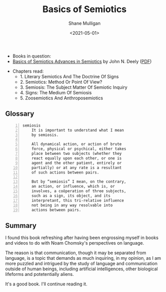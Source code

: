 #+HUGO_BASE_DIR: /home/shane/var/smulliga/source/git/semiosis/semiosis-hugo
#+HUGO_SECTION: ./reviews

#+TITLE: Basics of Semiotics
#+DATE: <2021-05-01>
#+AUTHOR: Shane Mulligan
#+KEYWORDS: linguistics semiotics

+ Books in question:
- _Basics of Semiotics Advances in Semiotics_ by John N. Deely ([[http://library.lol/main/76679C58CDB995642645E25913B4E93F][PDF]])

[[./basics-of-semiotics-cover.jpg]]

+ Chapters read:
  - 1. Literary Semiotics And The Doctrine Of Signs
  - 2. Semiotics: Method Or Point Of View?
  - 3. Semiosis: The Subject Matter Of Semiotic Inquiry
  - 4. Signs: The Medium Of Semiosis
  - 5. Zoosemiotics And Anthroposemiotics

** Glossary
#+BEGIN_SRC text -n :async :results verbatim code
  semiosis
      It is important to understand what I mean
      by semiosis.
    
      All dynamical action, or action of brute
      force, physical or psychical, either takes
      place between two subjects (whether they
      react equally upon each other, or one is
      agent and the other patient, entirely or
      partially) or at any rate is a resultant
      of such actions between pairs.
    
      But by “semiosis” I mean, on the contrary,
      an action, or influence, which is, or
      involves, a coöperation of three subjects,
      such as a sign, its object, and its
      interpretant, this tri-relative influence
      not being in any way resolvable into
      actions between pairs.
#+END_SRC

** Summary
I found this book refreshing after having been
engrossing myself in books and videos to do
with Noam Chomsky's perspectives on language.

The reason is that communication, though it
may be separated from language, is a topic
that demands as much inquiring, in my opinion,
as I am more puzzled and intrigued by the
study of language and communication outside of
human beings, including artificial
intelligences, other biological lifeforms and
potetentially aliens.

It's a good book. I'll continue reading it.

[[./basics-of-semiotics-pages.jpg]]